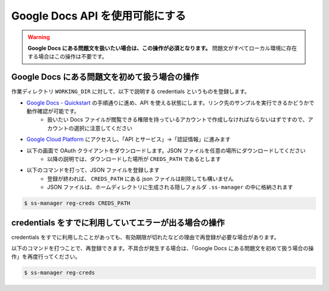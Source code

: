 .. _register_credentials:

================================
Google Docs API を使用可能にする
================================

.. warning:: 
    **Google Docs にある問題文を扱いたい場合は、この操作が必須となります。** 問題文がすべてローカル環境に存在する場合はこの操作は不要です。

Google Docs にある問題文を初めて扱う場合の操作
==============================================

作業ディレクトリ ``WORKING_DIR`` に対して、以下で説明する credentials というものを登録します。

- `Google Docs - Quickstart <https://developers.google.com/docs/api/quickstart/python>`_ の手順通りに進め、API を使える状態にします。リンク先のサンプルを実行できるかどうかで動作確認が可能です。
    - 扱いたい Docs ファイルが閲覧できる権限を持っているアカウントで作成しなければならないはずですので、アカウントの選択に注意してください

- `Google Cloud Platform <https://console.cloud.google.com/>`_ にアクセスし、「API とサービス」→「認証情報」に進みます

.. image:: https://user-images.githubusercontent.com/19629946/130088968-92409236-ef85-49c5-a244-33e4380308ea.png
    :alt: 「認証情報」セクションの場所を示す画像

- 以下の画面で OAuth クライアントをダウンロードします。JSON ファイルを任意の場所にダウンロードしてください
    - 以降の説明では、ダウンロードした場所が ``CREDS_PATH`` であるとします

.. image:: https://user-images.githubusercontent.com/19629946/130088491-761cf3bb-6b8c-4bb4-9396-91e98be6ab8a.png
    :alt: OAuth クライアントをダウンロードできる場所を示す画像

.. image:: https://user-images.githubusercontent.com/19629946/130088501-5e1208df-445a-4797-be31-60a77f04c91d.png
    :alt: JSON ファイルをダウンロードできる場所を示す画像

- 以下のコマンドを打って、JSON ファイルを登録します
    - 登録が終われば、 ``CREDS_PATH`` にある json ファイルは削除しても構いません
    - JSON ファイルは、ホームディレクトリに生成される隠しフォルダ ``.ss-manager`` の中に格納されます

.. code-block:: bash
    :class: highlight

    $ ss-manager reg-creds CREDS_PATH

credentials をすでに利用していてエラーが出る場合の操作
======================================================

credentials をすでに利用したことがあっても、有効期限が切れたなどの理由で再登録が必要な場合があります。

以下のコマンドを打つことで、再登録できます。不具合が発生する場合は、「Google Docs にある問題文を初めて扱う場合の操作」を再度行ってください。

.. code-block:: bash
    :class: highlight

    $ ss-manager reg-creds
